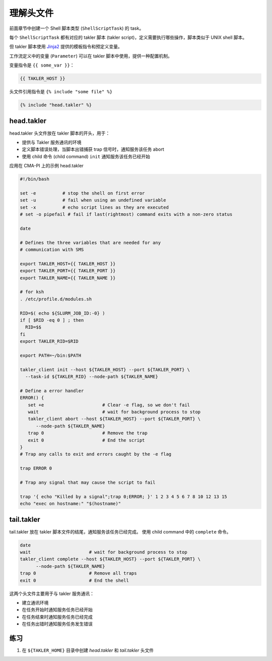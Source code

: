 理解头文件
============

前面章节中创建一个 Shell 脚本类型 (``ShellScriptTask``) 的 task。

每个 ``ShellScriptTask`` 都有对应的 takler 脚本 (takler script)，定义需要执行哪些操作，脚本类似于 UNIX shell 脚本。

但 takler 脚本使用 `Jinja2 <https://jinja.palletsprojects.com/>`_ 提供的模板指令和预定义变量。

工作流定义中的变量 (``Parameter``) 可以在 takler 脚本中使用，提供一种配置机制。

变量指令是 ``{{ some_var }}``：

.. code-block::

    {{ TAKLER_HOST }}

头文件引用指令是 ``{% include "some file" %}``

.. code-block::

    {% include "head.takler" %}

head.takler
------------------

head.takler 头文件放在 takler 脚本的开头，用于：

* 提供与 Takler 服务通讯的环境
* 定义脚本错误处理，当脚本出错捕获 trap 信号时，通知服务该任务 abort
* 使用 child 命令 (child command) ``init`` 通知服务该任务已经开始

应用在 CMA-PI 上的示例 head.takler

.. code-block:: bash

    #!/bin/bash

    set -e          # stop the shell on first error
    set -u          # fail when using an undefined variable
    set -x          # echo script lines as they are executed
    # set -o pipefail # fail if last(rightmost) command exits with a non-zero status

    date

    # Defines the three variables that are needed for any
    # communication with SMS

    export TAKLER_HOST={{ TAKLER_HOST }}
    export TAKLER_PORT={{ TAKLER_PORT }}
    export TAKLER_NAME={{ TAKLER_NAME }}

    # for ksh
    . /etc/profile.d/modules.sh

    RID=$( echo ${SLURM_JOB_ID:-0} )
    if [ $RID -eq 0 ] ; then
      RID=$$
    fi
    export TAKLER_RID=$RID

    export PATH=~/bin:$PATH

    takler_client init --host ${TAKLER_HOST} --port ${TAKLER_PORT} \
      --task-id ${TAKLER_RID} --node-path ${TAKLER_NAME}

    # Define a error handler
    ERROR() {
       set +e                      # Clear -e flag, so we don't fail
       wait                        # wait for background process to stop
       takler_client abort --host ${TAKLER_HOST} --port ${TAKLER_PORT} \
          --node-path ${TAKLER_NAME}
       trap 0                      # Remove the trap
       exit 0                      # End the script
    }
    # Trap any calls to exit and errors caught by the -e flag

    trap ERROR 0

    # Trap any signal that may cause the script to fail

    trap '{ echo "Killed by a signal";trap 0;ERROR; }' 1 2 3 4 5 6 7 8 10 12 13 15
    echo "exec on hostname:" "$(hostname)"


tail.takler
-------------

tail.takler 放在 takler 脚本文件的结尾，通知服务该任务已经完成。
使用 child command 中的 ``complete`` 命令。

.. code-block:: bash

    date
    wait                      # wait for background process to stop
    takler_client complete --host ${TAKLER_HOST} --port ${TAKLER_PORT} \
          --node-path ${TAKLER_NAME}
    trap 0                    # Remove all traps
    exit 0                    # End the shell


这两个头文件主要用于与 takler 服务通讯：

* 建立通讯环境
* 在任务开始时通知服务任务已经开始
* 在任务结束时通知服务任务已经完成
* 在任务出错时通知服务任务发生错误

练习
-----

1. 在 ``${TAKLER_HOME}`` 目录中创建 `head.takler` 和 `tail.takler` 头文件